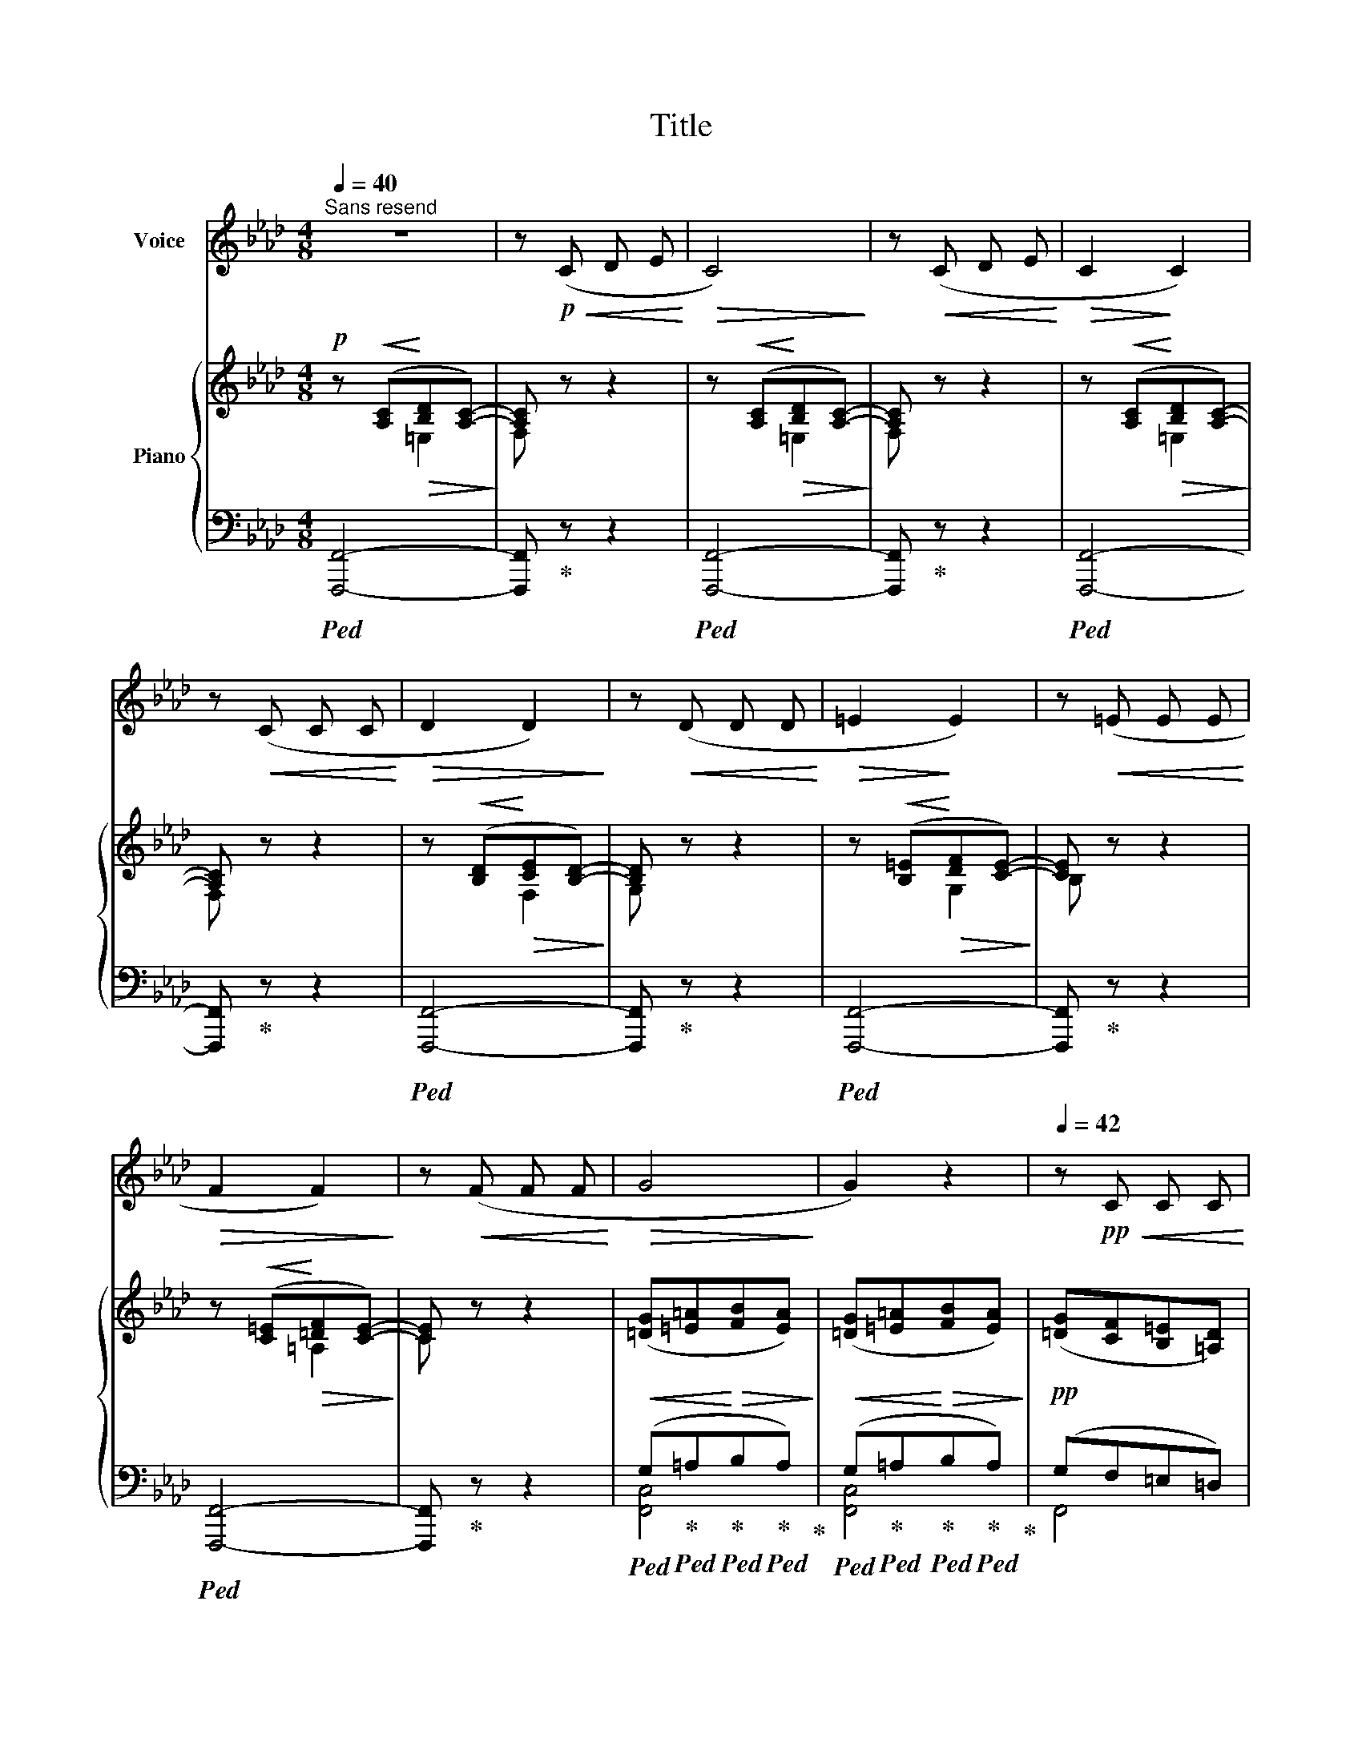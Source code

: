 X:1
T:Title
%%score 1 { ( 2 3 ) | ( 4 5 ) }
L:1/8
Q:1/4=40
M:4/8
K:Ab
V:1 treble nm="Voice"
V:2 treble nm="Piano"
V:3 treble 
V:4 bass 
V:5 bass 
V:1
"^Sans resend" z4 | z!p!!<(! (C D E!<)! |!>(! C4)!>)! | z!<(! (C D E!<)! |!>(! C2!>)! C2) | %5
 z!<(! (C C C!<)! |!>(! D2 D2)!>)! | z!<(! (D D D!<)! |!>(! =E2!>)! E2) | z!<(! (=E E E!<)! | %10
!>(! F2 F2)!>)! | z!<(! (F F F!<)! |!>(! G4!>)! | G2) z2 |[Q:1/4=42] z!pp!!<(! C C C!<)! | %15
!>(! =E2!>)! E2 | z!<(! =E E E!<)! |!>(! ^F2 F2!>)! | z!<(! ^F F F!<)! |!>(! G4-!>)! | G2 z2 | z4 | %22
 z4 | z!<(! C C C!<)! |!>(! =E2!>)! E2 | z!<(! =E E E!<)! |!>(! ^F2 F2!>)! | z!<(! ^F F F!<)! | %28
!>(! G4-!>)! | G2 z2 | z4 | z4 | z!pp!!<(! C C C!<)! |!>(! =E2!>)! E2 | z!<(! =E E E!<)! | %35
!>(! ^F2 F2!>)! | z!<(! ^F F F!<)! |!>(! G4-!>)! | G2 z2 | z4 | z4 |[Q:1/4=37] z4[Q:1/4=35] | z4 | %43
[Q:1/4=30] !fermata!z4 |] %44
V:2
!p! z!<(! ([A,C]!<)!!>(![B,D][A,C]-)!>)! | [A,C] z z2 | z!<(! ([A,C]!<)!!>(![B,D][A,C]-)!>)! | %3
 [A,C] z z2 | z!<(! ([A,C]!<)!!>(![B,D][A,C]-)!>)! | [A,C] z z2 | %6
 z!<(! ([B,D]!<)!!>(![CE][B,D]-)!>)! | [B,D] z z2 | z!<(! ([B,=E]!<)!!>(![DF][CE]-)!>)! | %9
 [CE] z z2 | z!<(! ([C=E]!<)!!>(![=DF][CE]-)!>)! | [CE] z z2 | %12
!<(! ([=DG][=E=A]!<)!!>(![FB][EA])!>)! |!<(! ([=DG][=E=A]!<)!!>(![FB][EA])!>)! | %14
!pp! ([=DG][CF][B,=E][=A,D]) | [G,C] z!<(! ([=DG][F=A]!<)! |!>(! [Gc][FB][=E=A][=DG])!>)! | %17
!<(! ([C=A][=DB]!<)!!>(![=Ec][DB])!>)! |!<(! ([C=A][=DB]!<)!!>(![CA][B,G])!>)! | %19
!<(! ([=B,G][=D=A]!<)!!>(![=E=B][DA])!>)! |!<(! ([=B,G][=D=A]!<)!!>(![=E=B][DA])!>)! | %21
!p! ([=DG][=E=A]!<(![FB][EA])!<)! |!<(! ([=DG][=E=A]!<)!!>(![FB][EA])!>)! | %23
!pp! ([=DG][CF][B,=E][=A,D]) | [G,C] z!<(! ([=DG][F=A]!<)! |!>(! [Gc][FB][=E=A][=DG])!>)! | %26
!<(! ([C=A][=DB]!<)!!>(![=Ec][DB])!>)! |!<(! ([C=A][=DB]!<)!!>(![CA][B,G])!>)! | %28
!<(! ([=B,G][=D=A]!<)!!>(![=E=B][DA])!>)! |!<(! ([=B,G][=D=A]!<)!!>(![=E=B][DA])!>)! | %30
!p! ([=DG][=E=A]!<(![FB][EA])!<)! |!<(! ([=DG][=E=A]!<)!!>(![FB][EA])!>)! | %32
!pp! ([=DG][CF][B,=E][=A,D]) | [G,C] z!<(! ([=DG][F=A]!<)! |!>(! [Gc][FB][=E=A][=DG])!>)! | %35
!<(! ([C=A][=DB]!<)!!>(![=Ec][DB])!>)! |!<(! ([C=A][=DB]!<)!!>(![CA][B,G])!>)! | %37
!<(! ([=B,G][=D=A]!<)!!>(![=E=B][DA])!>)! |!<(! ([=B,G][=D=A]!<)!!>(![=E=B][DA])!>)! | %39
!pp! ([=DG][=E=A]!<(![FB][EA])!<)! |!<(! ([=DG][=E=A]!<)!!>(![FB][EA])!>)! | %41
!pp!!<(! ([=DG][=E=A]!<)!!>(![FB][EA])!>)! |!ppp!!>(! ([=DG][=E=A]!>)!!ppp![FB][EA]- | %43
 [EA]2) !fermata!z2 |] %44
V:3
 x2 =E,2 | F, x x2 | x2 =E,2 | F, x x2 | x2 =E,2 | F, x x2 | x2 F,2 | G, x x2 | x2 G,2 | B, x x2 | %10
 x2 =A,2 | C x x2 | x4 | x4 | x4 | x4 | x4 | x4 | x4 | x4 | x4 | x4 | x4 | x4 | x4 | x4 | x4 | x4 | %28
 x4 | x4 | x4 | x4 | x4 | x4 | x4 | x4 | x4 | x4 | x4 | x4 | x4 | x4 | x4 | x4 |] %44
V:4
!ped! [F,,,F,,]4- | [F,,,F,,]!ped-up! z z2 |!ped! [F,,,F,,]4- | [F,,,F,,]!ped-up! z z2 | %4
!ped! [F,,,F,,]4- | [F,,,F,,]!ped-up! z z2 |!ped! [F,,,F,,]4- | [F,,,F,,]!ped-up! z z2 | %8
!ped! [F,,,F,,]4- | [F,,,F,,]!ped-up! z z2 |!ped! [F,,,F,,]4- | [F,,,F,,]!ped-up! z z2 | %12
!ped! (G,!ped-up!!ped!=A,!ped-up!!ped!B,!ped-up!!ped!A,)!ped-up! | %13
!ped! (G,!ped-up!!ped!=A,!ped-up!!ped!B,!ped-up!!ped!A,)!ped-up! | (G,F,=E,=D,) | %15
!ped! [F,,=E,] z[K:treble]!ped! ([F,=D]!ped-up!!ped![G,E]!ped-up! | %16
!ped! [=A,F][G,=E][K:bass][F,=D][=E,B,])!ped-up! | %17
!ped! ([=D,=A,]!ped-up!!ped![=E,B,]!ped-up!!ped![F,C][E,B,])!ped-up! | %18
!ped! ([=D,=A,]!ped-up!!ped![=E,B,]!ped-up!!ped![F,A,][E,G,])!ped-up! | %19
!ped! (=D,!ped-up!!ped!=E,!ped-up!!ped!G,!ped-up!!ped!E,)!ped-up! | %20
!ped! (=D,!ped-up!!ped!=E,!ped-up!!ped!G,!ped-up!!ped!E,)!ped-up! | %21
!ped! (G,!ped-up!!ped!=A,!ped-up!!ped!B,!ped-up!!ped!A,)!ped-up! | %22
!ped! (G,!ped-up!!ped!=A,!ped-up!!ped!B,!ped-up!!ped!A,)!ped-up! | (G,F,=E,=D,) | %24
!ped! [F,,=E,] z[K:treble]!ped! ([F,=D]!ped-up!!ped![G,E]!ped-up! | %25
!ped! [=A,F][G,=E][K:bass][F,=D][=E,B,])!ped-up! | %26
!ped! ([=D,=A,]!ped-up!!ped![=E,B,]!ped-up!!ped![F,C][E,B,])!ped-up! | %27
!ped! ([=D,=A,]!ped-up!!ped![=E,B,]!ped-up!!ped![F,A,][E,G,])!ped-up! | %28
!ped! (=D,!ped-up!!ped!=E,!ped-up!!ped!G,!ped-up!!ped!E,)!ped-up! | %29
!ped! (=D,!ped-up!!ped!=E,!ped-up!!ped!G,!ped-up!!ped!E,)!ped-up! | %30
!ped! (G,!ped-up!!ped!=A,!ped-up!!ped!B,!ped-up!!ped!A,)!ped-up! | %31
!ped! (G,!ped-up!!ped!=A,!ped-up!!ped!B,!ped-up!!ped!A,)!ped-up! | (G,F,=E,=D,) | %33
!ped! [F,,=E,] z[K:treble]!ped! ([F,=D]!ped-up!!ped![G,E]!ped-up! | %34
!ped! [=A,F][G,=E][K:bass][F,=D][=E,B,])!ped-up! | %35
!ped! ([=D,=A,]!ped-up!!ped![=E,B,]!ped-up!!ped![F,C][E,B,])!ped-up! | %36
!ped! ([=D,=A,]!ped-up!!ped![=E,B,]!ped-up!!ped![F,A,][E,G,])!ped-up! | %37
!ped! (=D,!ped-up!!ped!=E,!ped-up!!ped!G,!ped-up!!ped!E,)!ped-up! | %38
!ped! (=D,!ped-up!!ped!=E,!ped-up!!ped!G,!ped-up!!ped!E,)!ped-up! | %39
!ped! (G,!ped-up!!ped!=A,!ped-up!!ped!B,!ped-up!!ped!A,)!ped-up! | %40
!ped! (G,!ped-up!!ped!=A,!ped-up!!ped!B,!ped-up!!ped!A,)!ped-up! | %41
!ped! (G,!ped-up!!ped!=A,!ped-up!!ped!B,!ped-up!!ped!A,)!ped-up! | %42
!ped! (G,!ped-up!!ped!=A,!ped-up!!ped!B,!arpeggio!A,-)!ped-up! | !fermata!A,2 !fermata!z2 |] %44
V:5
 x4 | x4 | x4 | x4 | x4 | x4 | x4 | x4 | x4 | x4 | x4 | x4 | [F,,C,]4 | [F,,C,]4 | F,,4 | %15
 x2[K:treble] x2 | x2[K:bass] x2 | x4 | x4 | [F,,C,]4 | [F,,C,]4 | [F,,C,]4 | [F,,C,]4 | F,,4 | %24
 x2[K:treble] x2 | x2[K:bass] x2 | x4 | x4 | [F,,C,]4 | [F,,C,]4 | [F,,C,]4 | [F,,C,]4 | F,,4 | %33
 x2[K:treble] x2 | x2[K:bass] x2 | x4 | x4 | [F,,C,]4 | [F,,C,]4 | [F,,C,]4 | [F,,C,]4 | [F,,C,]4 | %42
 [F,,C,]4- | [F,,C,]2 x2 |] %44

